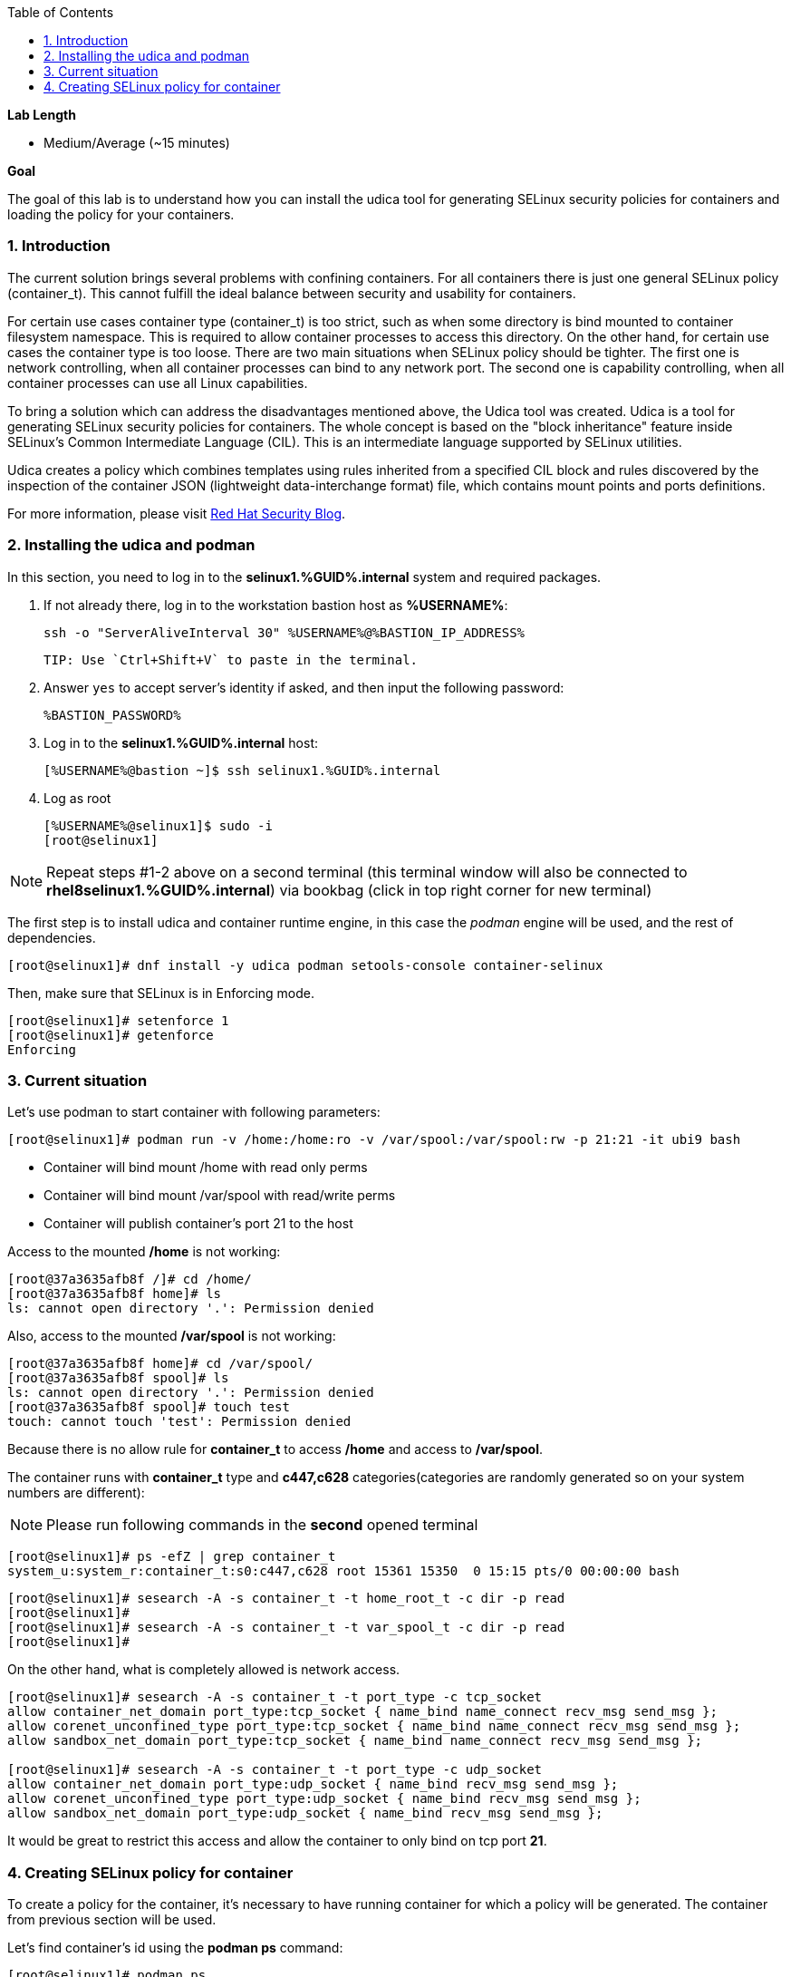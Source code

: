 :GUID: %GUID%
:USERNAME: %USERNAME%

:BASTION_PASSWORD: %BASTION_PASSWORD%
:BASTION_IP_ADDRESS: %BASTION_IP_ADDRESS%

:sectnums: true
:toc: true

:toc2:
:linkattrs:

.*Lab Length*
* Medium/Average (~15 minutes)

.*Goal*
The goal of this lab is to understand how you can install the udica tool for generating SELinux security policies for containers and loading the policy for your containers.

=== Introduction
The current solution brings several problems with confining containers. For all containers there is just one general SELinux policy (container_t). This cannot fulfill the ideal balance between security and usability for containers.

For certain use cases container type (container_t) is too strict, such as when some directory is bind mounted to container filesystem namespace. This is required to allow container processes to access this directory. On the other hand, for certain use cases the container type is too loose. There are two main situations when SELinux policy should be tighter. The first one is network controlling, when all container processes can bind to any network port. The second one is capability controlling, when all container processes can use all Linux capabilities.

To bring a solution which can address the disadvantages mentioned above, the Udica tool was created. Udica is a tool for generating SELinux security policies for containers. The whole concept is based on the "block inheritance" feature inside SELinux's Common Intermediate Language (CIL). This is an intermediate language supported by SELinux utilities.

Udica creates a policy which combines templates using rules inherited from a specified CIL block and rules discovered by the inspection of the container JSON (lightweight data-interchange format) file, which contains mount points and ports definitions.

For more information, please visit https://www.redhat.com/en/blog/generate-selinux-policies-containers-with-udica[Red Hat Security Blog].

=== Installing the udica and podman
In this section, you  need to log in to the *selinux1.{GUID}.internal* system and required packages.

. If not already there, log in to the workstation bastion host as *{USERNAME}*:
+
[%nowrap,source,ini,role=execute,subs=attributes+]
----
ssh -o "ServerAliveInterval 30" {USERNAME}@{BASTION_IP_ADDRESS}
----

    TIP: Use `Ctrl+Shift+V` to paste in the terminal.

. Answer `yes` to accept server's identity if asked, and then input the following password:
+
[%nowrap,source,ini,role=execute,subs=attributes+]
----
{BASTION_PASSWORD}
----

. Log in to the *selinux1.{GUID}.internal* host:
+
[%nowrap,source,ini,role=execute,subs=attributes+]
----
[{USERNAME}@bastion ~]$ ssh selinux1.{GUID}.internal
----

. Log as root
+
[%nowrap,source,ini,subs=attributes+]
----
[{USERNAME}@selinux1]$ sudo -i
[root@selinux1]
----

NOTE: Repeat steps #1-2 above on a second terminal (this terminal window will also be connected to *rhel8selinux1.{GUID}.internal*) via bookbag (click in top right corner for new terminal)

The first step is to install udica and container runtime engine, in this case the _podman_ engine will be used, and the rest of dependencies.

----
[root@selinux1]# dnf install -y udica podman setools-console container-selinux
----

Then, make sure that SELinux is in Enforcing mode.

----
[root@selinux1]# setenforce 1
[root@selinux1]# getenforce
Enforcing
----

=== Current situation

Let's use podman to start container with following parameters:

----
[root@selinux1]# podman run -v /home:/home:ro -v /var/spool:/var/spool:rw -p 21:21 -it ubi9 bash
----

 - Container will bind mount /home with read only perms
 - Container will bind mount /var/spool with read/write perms
 - Container will publish container's port 21 to the host

Access to the mounted */home* is not working:

----
[root@37a3635afb8f /]# cd /home/
[root@37a3635afb8f home]# ls
ls: cannot open directory '.': Permission denied
----

Also, access to the mounted */var/spool* is not working:

----
[root@37a3635afb8f home]# cd /var/spool/
[root@37a3635afb8f spool]# ls
ls: cannot open directory '.': Permission denied
[root@37a3635afb8f spool]# touch test
touch: cannot touch 'test': Permission denied
----

Because there is no allow rule for **container_t** to access */home* and access to */var/spool*.

The container runs with **container_t** type and **c447,c628** categories(categories are randomly generated so on your system numbers are different):

NOTE: Please run following commands in the *second* opened terminal

----
[root@selinux1]# ps -efZ | grep container_t
system_u:system_r:container_t:s0:c447,c628 root 15361 15350  0 15:15 pts/0 00:00:00 bash
----

----
[root@selinux1]# sesearch -A -s container_t -t home_root_t -c dir -p read
[root@selinux1]#
[root@selinux1]# sesearch -A -s container_t -t var_spool_t -c dir -p read
[root@selinux1]#
----

On the other hand, what is completely allowed is network access.

----
[root@selinux1]# sesearch -A -s container_t -t port_type -c tcp_socket
allow container_net_domain port_type:tcp_socket { name_bind name_connect recv_msg send_msg };
allow corenet_unconfined_type port_type:tcp_socket { name_bind name_connect recv_msg send_msg };
allow sandbox_net_domain port_type:tcp_socket { name_bind name_connect recv_msg send_msg };

[root@selinux1]# sesearch -A -s container_t -t port_type -c udp_socket
allow container_net_domain port_type:udp_socket { name_bind recv_msg send_msg };
allow corenet_unconfined_type port_type:udp_socket { name_bind recv_msg send_msg };
allow sandbox_net_domain port_type:udp_socket { name_bind recv_msg send_msg };

----

It would be great to restrict this access and allow the container to only bind on tcp port *21*.

=== Creating SELinux policy for container

To create a policy for the container, it's necessary to have running container for which a policy will be generated. The container from previous section will be used.

Let's find container's id using the *podman ps* command:

----
[root@selinux1]# podman ps
CONTAINER ID   IMAGE                             COMMAND   CREATED          STATUS              PORTS   NAMES
37a3635afb8f   registry.access.redhat.com/ubi9:latest   bash      15 minutes ago   Up 15 minutes ago           heuristic_lewin
----

The container ID is **37a3635afb8f**. (Your container ID will be different, please use yours.)

To create policy for it the **udica** tool can be used. The container will be inspected by running *podman inspect*. Udica takes one parameter which is name of created SELinux security policy.

----
[root@selinux1]# podman inspect 37a3635afb8f | udica my_container

Policy my_container created!

Please load these modules using:
# semodule -i my_container.cil /usr/share/udica/templates/{base_container.cil,net_container.cil,home_container.cil}

Restart the container with: "--security-opt label=type:my_container.process" parameter

----

Policy is generated. Let's follow the instructions from the output to install generated SELinux policy:

----
# semodule -i my_container.cil /usr/share/udica/templates/{base_container.cil,net_container.cil,home_container.cil}
----

Let's exit the running container and start new one.

----
[root@37a3635afb8f spool]# exit
[root@selinux1]# podman run --security-opt label=type:my_container.process -v /home:/home:ro -v /var/spool:/var/spool:rw -p 21:21 -it ubi9 bash
----

The container is now running with **my_container.process** type:

NOTE: In case of the session timeout, you have to first stop the old container with command **podman stop 37a3635afb8f**

----
[root@selinux1]# ps -efZ | grep my_container.process
unconfined_u:unconfined_r:container_runtime_t:s0-s0:c0.c1023 root 29039 28639  3 17:30 pts/1 00:00:00 podman run --security-opt label=type:my_container.process -v /home:/home:ro -v /var/spool:/var/spool:rw -p 21:21 -it ubi9 bash
system_u:system_r:my_container.process:s0:c19,c850 root 29106 29104  0 17:30 pts/0 00:00:00 bash
----

Proof that SELinux is now allowing access to */home* and */var/spool* mount points:

----
[root@814ec56079e5 /]# cd /home
[root@814ec56079e5 home]# ls
ec2-user

[root@814ec56079e5 ~]# cd /var/spool/
[root@814ec56079e5 spool]# touch test
[root@814ec56079e5 spool]#
----
